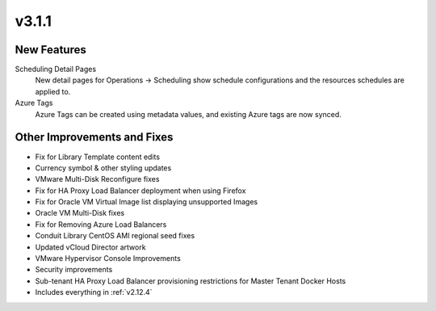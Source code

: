 v3.1.1
======

New Features
------------

Scheduling Detail Pages
  New detail pages for Operations -> Scheduling show schedule configurations and the resources schedules are applied to.

Azure Tags
  Azure Tags can be created using metadata values, and existing Azure tags are now synced.

Other Improvements and Fixes
----------------------------

- Fix for Library Template content edits
- Currency symbol & other styling updates
- VMware Multi-Disk Reconfigure fixes
- Fix for HA Proxy Load Balancer deployment when using Firefox
- Fix for Oracle VM Virtual Image list displaying unsupported Images
- Oracle VM Multi-Disk fixes
- Fix for Removing Azure Load Balancers
- Conduit Library CentOS AMI regional seed fixes
- Updated vCloud Director artwork
- VMware Hypervisor Console Improvements
- Security improvements
- Sub-tenant HA Proxy Load Balancer provisioning restrictions for Master Tenant Docker Hosts
- Includes everything in :ref:`v2.12.4`
